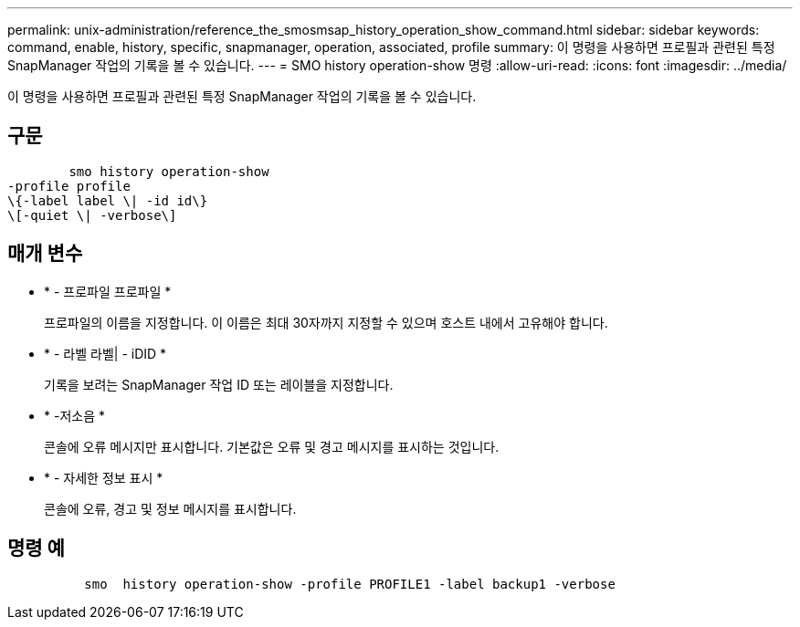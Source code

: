 ---
permalink: unix-administration/reference_the_smosmsap_history_operation_show_command.html 
sidebar: sidebar 
keywords: command, enable, history, specific, snapmanager, operation, associated, profile 
summary: 이 명령을 사용하면 프로필과 관련된 특정 SnapManager 작업의 기록을 볼 수 있습니다. 
---
= SMO history operation-show 명령
:allow-uri-read: 
:icons: font
:imagesdir: ../media/


[role="lead"]
이 명령을 사용하면 프로필과 관련된 특정 SnapManager 작업의 기록을 볼 수 있습니다.



== 구문

[listing]
----

        smo history operation-show
-profile profile
\{-label label \| -id id\}
\[-quiet \| -verbose\]
----


== 매개 변수

* * - 프로파일 프로파일 *
+
프로파일의 이름을 지정합니다. 이 이름은 최대 30자까지 지정할 수 있으며 호스트 내에서 고유해야 합니다.

* * - 라벨 라벨| - iDID *
+
기록을 보려는 SnapManager 작업 ID 또는 레이블을 지정합니다.

* * -저소음 *
+
콘솔에 오류 메시지만 표시합니다. 기본값은 오류 및 경고 메시지를 표시하는 것입니다.

* * - 자세한 정보 표시 *
+
콘솔에 오류, 경고 및 정보 메시지를 표시합니다.





== 명령 예

[listing]
----

          smo  history operation-show -profile PROFILE1 -label backup1 -verbose
----